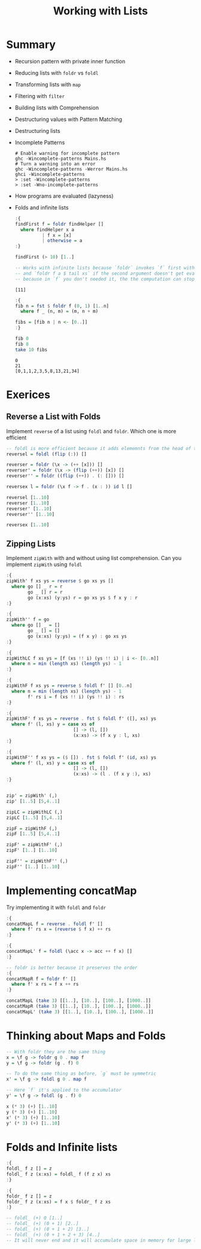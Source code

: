 #+TITLE: Working with Lists

#+PROPERTY: header-args:haskell :results replace output
#+PROPERTY: header-args:haskell+ :noweb yes
#+PROPERTY: header-args:haskell+ :wrap EXAMPLE

* Summary
- Recursion pattern with private inner function
- Reducing lists with ~foldr~ vs ~foldl~
- Transforming lists with ~map~
- Filtering with ~filter~
- Building lists with Comprehension
- Destructuring values with Pattern Matching
- Destructuring lists
- Incomplete Patterns
  #+BEGIN_EXAMPLE
  # Enable warning for incomplete pattern
  ghc -Wincomplete-patterns Mains.hs
  # Turn a warning into an error
  ghc -Wincomplete-patterns -Werror Mains.hs
  ghci -Wincomplete-patterns
  > :set -Wincomplete-patterns
  > :set -Wno-incomplete-patterns
  #+END_EXAMPLE
- How programs are evaluated (lazyness)
- Folds and infinite lists
  #+BEGIN_SRC haskell
  :{
  findFirst f = foldr findHelper []
    where findHelper x a
            | f x = [x]
            | otherwise = a
  :}

  findFirst (> 10) [1..]

  -- Works with infinite lists because `foldr` invokes `f` first with `head xs`
  -- and `foldr f a $ tail xs` if the second argument doesn't get evaluated
  -- because in `f` you don't needed it, the the computation can stop.
  #+END_SRC

  #+RESULTS:
  #+begin_EXAMPLE
  [11]
  #+end_EXAMPLE

  #+BEGIN_SRC haskell
  :{
  fib n = fst $ foldr f (0, 1) [1..n]
    where f _ (n, m) = (m, n + m)

  fibs = [fib n | n <- [0..]]
  :}

  fib 0
  fib 8
  take 10 fibs

  #+END_SRC

  #+RESULTS:
  #+begin_EXAMPLE
  0
  21
  [0,1,1,2,3,5,8,13,21,34]
  #+end_EXAMPLE

* Exerices
** Reverse a List with Folds
Implement ~reverse~ of a list using ~foldl~ and ~foldr~. Which one is more efficient
#+BEGIN_SRC haskell
-- foldl is more efficient because it adds elememnts from the head of the list
reversel = foldl (flip (:)) []

reverser = foldr (\x -> (++ [x])) []
reverser' = foldr (\x -> (flip (++)) [x]) []
reverser'' = foldr ((flip (++)) . (: [])) []

reversex l = foldr (\x f -> f . (x : )) id l []

reversel [1..10]
reverser [1..10]
reverser' [1..10]
reverser'' [1..10]

reversex [1..10]
#+END_SRC

#+RESULTS:
#+begin_EXAMPLE
[10,9,8,7,6,5,4,3,2,1]
[10,9,8,7,6,5,4,3,2,1]
[10,9,8,7,6,5,4,3,2,1]
[10,9,8,7,6,5,4,3,2,1]
[10,9,8,7,6,5,4,3,2,1]
#+end_EXAMPLE

** Zipping Lists
Implement ~zipWith~ with and without using list comprehension. Can you implement
~zipWith~ using ~foldl~
#+BEGIN_SRC haskell
:{
zipWith' f xs ys = reverse $ go xs ys []
  where go [] _ r = r
        go _ [] r = r
        go (x:xs) (y:ys) r = go xs ys $ f x y : r
:}

:{
zipWith'' f = go
  where go [] _ = []
        go _ [] = []
        go (x:xs) (y:ys) = (f x y) : go xs ys
:}

:{
zipWithLC f xs ys = [f (xs !! i) (ys !! i) | i <- [0..n]]
  where n = min (length xs) (length ys) - 1
:}

:{
zipWithF f xs ys = reverse $ foldl f' [] [0..n]
  where n = min (length xs) (length ys) - 1
        f' rs i = f (xs !! i) (ys !! i) : rs
:}

:{
zipWithF' f xs ys = reverse . fst $ foldl f' ([], xs) ys
  where f' (l, xs) y = case xs of
                         [] -> (l, [])
                         (x:xs) -> (f x y : l, xs)
:}

:{
zipWithF'' f xs ys = ($ []) . fst $ foldl f' (id, xs) ys
  where f' (l, xs) y = case xs of
                         [] -> (l, [])
                         (x:xs) -> (l . (f x y :), xs)
:}


zip' = zipWith' (,)
zip' [1..5] [5,4..1]

zipLC = zipWithLC (,)
zipLC [1..5] [5,4..1]

zipF = zipWithF (,)
zipF [1..5] [5,4..1]

zipF' = zipWithF' (,)
zipF' [1..] [1..10]

zipF'' = zipWithF'' (,)
zipF'' [1..] [1..10]
#+END_SRC

#+RESULTS:
#+begin_EXAMPLE
[(1,5),(2,4),(3,3),(4,2),(5,1)]
[(1,5),(2,4),(3,3),(4,2),(5,1)]
[(1,5),(2,4),(3,3),(4,2),(5,1)]
[(1,1),(2,2),(3,3),(4,4),(5,5),(6,6),(7,7),(8,8),(9,9),(10,10)]
[(1,1),(2,2),(3,3),(4,4),(5,5),(6,6),(7,7),(8,8),(9,9),(10,10)]
#+end_EXAMPLE

* Implementing concatMap
Try implementing it with ~foldl~ and ~foldr~
#+BEGIN_SRC haskell
:{
concatMapL f = reverse . foldl f' []
  where f' rs x = (reverse $ f x) ++ rs
:}

:{
concatMapL' f = foldl (\acc x -> acc ++ f x) []
:}

-- foldr is better because it preserves the order
:{
concatMapR f = foldr f' []
  where f' x rs = f x ++ rs
:}

concatMapL (take 3) [[1..], [10..], [100..], [1000..]]
concatMapR (take 3) [[1..], [10..], [100..], [1000..]]
concatMapL' (take 3) [[1..], [10..], [100..], [1000..]]
#+END_SRC

#+RESULTS:
#+begin_EXAMPLE
[1,2,3,10,11,12,100,101,102,1000,1001,1002]
[1,2,3,10,11,12,100,101,102,1000,1001,1002]
[1,2,3,10,11,12,100,101,102,1000,1001,1002]
#+end_EXAMPLE

* Thinking about Maps and Folds
#+BEGIN_SRC haskell
-- With foldr they are the same thing
x = \f g -> foldr g 0 . map f
y = \f g -> foldr (g . f) 0

-- To do the same thing as before, `g` must be symmetric
x' = \f g -> foldl g 0 . map f

-- Here `f` it's applied to the accumulator
y' = \f g -> foldl (g . f) 0

x (* 3) (+) [1..10]
y (* 3) (+) [1..10]
x' (* 3) (+) [1..10]
y' (* 3) (+) [1..10]
#+END_SRC

#+RESULTS:
#+begin_EXAMPLE
165
165
165
44281
#+end_EXAMPLE

* Folds and Infinite lists
#+BEGIN_SRC haskell
:{
foldl_ f z [] = z
foldl_ f z (x:xs) = foldl_ f (f z x) xs
:}

:{
foldr_ f z [] = z
foldr_ f z (x:xs) = f x $ foldr_ f z xs
:}

-- foldl_ (+) 0 [1..]
-- foldl_ (+) (0 + 1) [2..]
-- foldl_ (+) (0 + 1 + 2) [3..]
-- foldl_ (+) (0 + 1 + 2 + 3) [4..]
-- It will never end and it will accumulate space in memory for large lists
#+END_SRC

#+RESULTS:
#+begin_EXAMPLE
1
#+end_EXAMPLE
